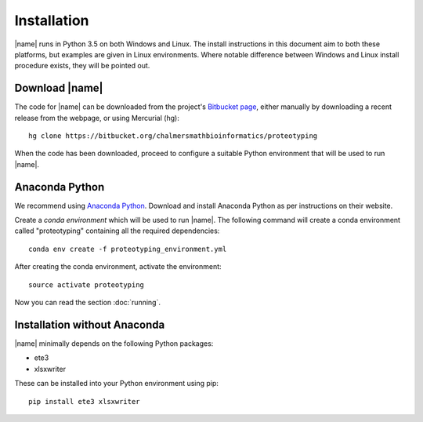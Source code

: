 Installation
============
|name| runs in Python 3.5 on both Windows and Linux. The install instructions
in this document aim to both these platforms, but examples are given in Linux
environments. Where notable difference between Windows and Linux install
procedure exists, they will be pointed out.


Download |name|
*********************
.. _Bitbucket page: https://bitbucket.org/chalmersmathbioinformatics/proteotyping

The code for |name| can be downloaded from the project's `Bitbucket page`_, either manually by 
downloading a recent release from the webpage, or using Mercurial (hg)::

    hg clone https://bitbucket.org/chalmersmathbioinformatics/proteotyping

When the code has been downloaded, proceed to configure a suitable Python
environment that will be used to run |name|.


Anaconda Python
***************

.. _Anaconda Python: https://www.continuum.io/downloads

We recommend using `Anaconda Python`_. Download and install Anaconda Python as
per instructions on their website. 

Create a *conda environment* which will be used to run |name|. The
following command will create a conda environment called "proteotyping"
containing all the required dependencies::

    conda env create -f proteotyping_environment.yml

After creating the conda environment, activate the environment::

    source activate proteotyping

Now you can read the section :doc:`running`.


Installation without Anaconda
*****************************
|name| minimally depends on the following Python packages:

* ete3
* xlsxwriter

These can be installed into your Python environment using pip::

   pip install ete3 xlsxwriter


